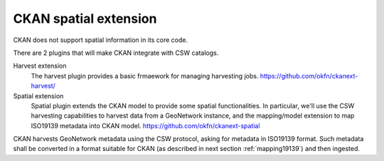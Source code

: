 .. _integrckanspatial:

CKAN spatial extension
######################

CKAN does not support spatial information in its core code.

There are 2 plugins that will make CKAN integrate with CSW catalogs. 

Harvest extension
   The harvest plugin provides a basic frmaework for managing harvesting jobs.
   https://github.com/okfn/ckanext-harvest/

Spatial extension
   Spatial plugin extends the CKAN model to provide some spatial functionalities.
   In particular, we'll use the CSW harvesting capabilities to harvest data from a 
   GeoNetwork instance, and the mapping/model extension to map ISO19139 metadata into 
   CKAN model.   
   https://github.com/okfn/ckanext-spatial


CKAN harvests GeoNetwork metadata using the CSW protocol, asking for metadata in ISO19139 format.
Such metadata shall be converted in a format suitable for CKAN (as described in next section :ref:`mapping19139`)
and then ingested.
